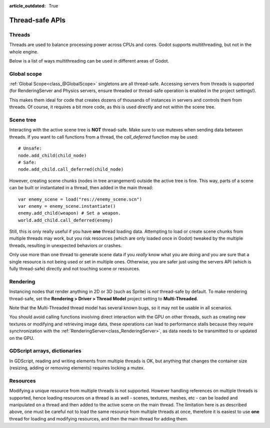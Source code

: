 :article_outdated: True

.. _doc_thread_safe_apis:

Thread-safe APIs
================

Threads
-------

Threads are used to balance processing power across CPUs and cores.
Godot supports multithreading, but not in the whole engine.

Below is a list of ways multithreading can be used in different areas of Godot.

Global scope
------------

:ref:`Global Scope<class_@GlobalScope>` singletons are all thread-safe. Accessing servers from threads is supported (for RenderingServer and Physics servers, ensure threaded or thread-safe operation is enabled in the project settings!).

This makes them ideal for code that creates dozens of thousands of instances in servers and controls them from threads. Of course, it requires a bit more code, as this is used directly and not within the scene tree.

Scene tree
----------

Interacting with the active scene tree is **NOT** thread-safe. Make sure to use mutexes when sending data between threads. If you want to call functions from a thread, the *call_deferred* function may be used:

::

    # Unsafe:
    node.add_child(child_node)
    # Safe:
    node.add_child.call_deferred(child_node)

However, creating scene chunks (nodes in tree arrangement) outside the active tree is fine. This way, parts of a scene can be built or instantiated in a thread, then added in the main thread:

::

    var enemy_scene = load("res://enemy_scene.scn")
    var enemy = enemy_scene.instantiate()
    enemy.add_child(weapon) # Set a weapon.
    world.add_child.call_deferred(enemy)

Still, this is only really useful if you have **one** thread loading data.
Attempting to load or create scene chunks from multiple threads may work, but you risk
resources (which are only loaded once in Godot) tweaked by the multiple
threads, resulting in unexpected behaviors or crashes.

Only use more than one thread to generate scene data if you *really* know what
you are doing and you are sure that a single resource is not being used or
set in multiple ones. Otherwise, you are safer just using the servers API
(which is fully thread-safe) directly and not touching scene or resources.

Rendering
---------

Instancing nodes that render anything in 2D or 3D (such as Sprite) is *not* thread-safe by default.
To make rendering thread-safe, set the **Rendering > Driver > Thread Model** project setting to **Multi-Threaded**.

Note that the Multi-Threaded thread model has several known bugs, so it may not be usable
in all scenarios.

You should avoid calling functions involving direct interaction with the GPU on other threads, such as creating new textures
or modifying and retrieving image data, these operations can lead to performance stalls because they require synchronization 
with the :ref:`RenderingServer<class_RenderingServer>`, as data needs to be transmitted to or updated on the GPU.

GDScript arrays, dictionaries
-----------------------------

In GDScript, reading and writing elements from multiple threads is OK, but anything that changes the container size (resizing, adding or removing elements) requires locking a mutex.

Resources
---------

Modifying a unique resource from multiple threads is not supported. However handling references on multiple threads is supported, hence loading resources on a thread is as well - scenes, textures, meshes, etc - can be loaded and manipulated on a thread and then added to the active scene on the main thread. The limitation here is as described above, one must be careful not to load the same resource from multiple threads at once, therefore it is easiest to use **one** thread for loading and modifying resources, and then the main thread for adding them.

